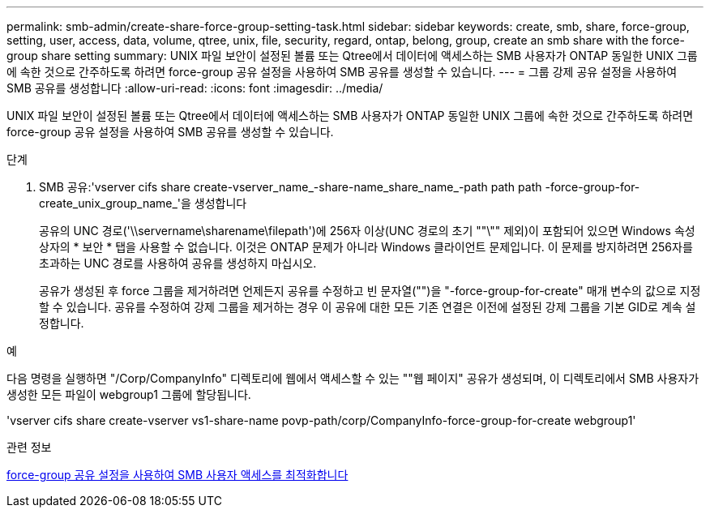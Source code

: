 ---
permalink: smb-admin/create-share-force-group-setting-task.html 
sidebar: sidebar 
keywords: create, smb, share, force-group, setting, user, access, data, volume, qtree, unix, file, security, regard, ontap, belong, group, create an smb share with the force-group share setting 
summary: UNIX 파일 보안이 설정된 볼륨 또는 Qtree에서 데이터에 액세스하는 SMB 사용자가 ONTAP 동일한 UNIX 그룹에 속한 것으로 간주하도록 하려면 force-group 공유 설정을 사용하여 SMB 공유를 생성할 수 있습니다. 
---
= 그룹 강제 공유 설정을 사용하여 SMB 공유를 생성합니다
:allow-uri-read: 
:icons: font
:imagesdir: ../media/


[role="lead"]
UNIX 파일 보안이 설정된 볼륨 또는 Qtree에서 데이터에 액세스하는 SMB 사용자가 ONTAP 동일한 UNIX 그룹에 속한 것으로 간주하도록 하려면 force-group 공유 설정을 사용하여 SMB 공유를 생성할 수 있습니다.

.단계
. SMB 공유:'vserver cifs share create-vserver_name_-share-name_share_name_-path path path -force-group-for-create_unix_group_name_'을 생성합니다
+
공유의 UNC 경로('\\servername\sharename\filepath')에 256자 이상(UNC 경로의 초기 ""\"" 제외)이 포함되어 있으면 Windows 속성 상자의 * 보안 * 탭을 사용할 수 없습니다. 이것은 ONTAP 문제가 아니라 Windows 클라이언트 문제입니다. 이 문제를 방지하려면 256자를 초과하는 UNC 경로를 사용하여 공유를 생성하지 마십시오.

+
공유가 생성된 후 force 그룹을 제거하려면 언제든지 공유를 수정하고 빈 문자열("")을 "-force-group-for-create" 매개 변수의 값으로 지정할 수 있습니다. 공유를 수정하여 강제 그룹을 제거하는 경우 이 공유에 대한 모든 기존 연결은 이전에 설정된 강제 그룹을 기본 GID로 계속 설정합니다.



.예
다음 명령을 실행하면 "/Corp/CompanyInfo" 디렉토리에 웹에서 액세스할 수 있는 ""웹 페이지" 공유가 생성되며, 이 디렉토리에서 SMB 사용자가 생성한 모든 파일이 webgroup1 그룹에 할당됩니다.

'vserver cifs share create-vserver vs1-share-name povp-path/corp/CompanyInfo-force-group-for-create webgroup1'

.관련 정보
xref:optimize-user-access-force-group-share-concept.adoc[force-group 공유 설정을 사용하여 SMB 사용자 액세스를 최적화합니다]
